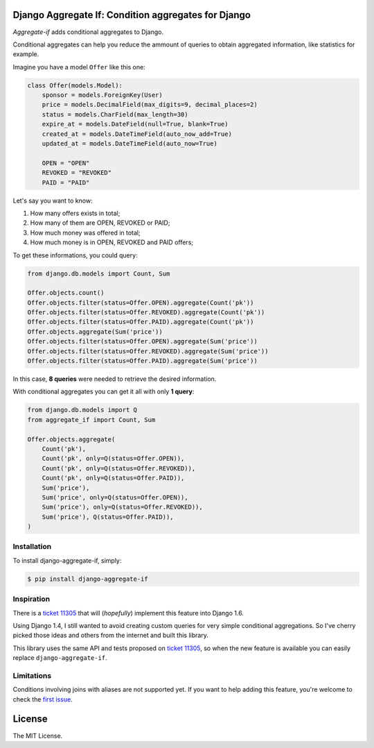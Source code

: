Django Aggregate If: Condition aggregates for Django
====================================================

.. image:: https://travis-ci.org/henriquebastos/django-aggregate-if.png?branch=master
        :target: https://travis-ci.org/henriquebastos/django-aggregate-if

*Aggregate-if* adds conditional aggregates to Django.

Conditional aggregates can help you reduce the ammount of queries to obtain
aggregated information, like statistics for example.

Imagine you have a model ``Offer`` like this one:

.. code-block:: python

    class Offer(models.Model):
        sponsor = models.ForeignKey(User)
        price = models.DecimalField(max_digits=9, decimal_places=2)
        status = models.CharField(max_length=30)
        expire_at = models.DateField(null=True, blank=True)
        created_at = models.DateTimeField(auto_now_add=True)
        updated_at = models.DateTimeField(auto_now=True)

        OPEN = "OPEN"
        REVOKED = "REVOKED"
        PAID = "PAID"

Let's say you want to know:

#. How many offers exists in total;
#. How many of them are OPEN, REVOKED or PAID;
#. How much money was offered in total;
#. How much money is in OPEN, REVOKED and PAID offers;

To get these informations, you could query:

.. code-block:: python

    from django.db.models import Count, Sum

    Offer.objects.count()
    Offer.objects.filter(status=Offer.OPEN).aggregate(Count('pk'))
    Offer.objects.filter(status=Offer.REVOKED).aggregate(Count('pk'))
    Offer.objects.filter(status=Offer.PAID).aggregate(Count('pk'))
    Offer.objects.aggregate(Sum('price'))
    Offer.objects.filter(status=Offer.OPEN).aggregate(Sum('price'))
    Offer.objects.filter(status=Offer.REVOKED).aggregate(Sum('price'))
    Offer.objects.filter(status=Offer.PAID).aggregate(Sum('price'))

In this case, **8 queries** were needed to retrieve the desired information.

With conditional aggregates you can get it all with only **1 query**:

.. code-block:: python

    from django.db.models import Q
    from aggregate_if import Count, Sum

    Offer.objects.aggregate(
        Count('pk'),
        Count('pk', only=Q(status=Offer.OPEN)),
        Count('pk', only=Q(status=Offer.REVOKED)),
        Count('pk', only=Q(status=Offer.PAID)),
        Sum('price'),
        Sum('price', only=Q(status=Offer.OPEN)),
        Sum('price'), only=Q(status=Offer.REVOKED)),
        Sum('price'), Q(status=Offer.PAID)),
    )

Installation
------------

To install django-aggregate-if, simply:

.. code-block:: bash

    $ pip install django-aggregate-if

Inspiration
-----------

There is a `ticket 11305`_ that will (*hopefully*) implement this feature into
Django 1.6.

Using Django 1.4, I still wanted to avoid creating custom queries for very simple
conditional aggregations. So I've cherry picked those ideas and others from the
internet and built this library.

This library uses the same API and tests proposed on `ticket 11305`_, so when the
new feature is available you can easily replace ``django-aggregate-if``.

Limitations
-----------

Conditions involving joins with aliases are not supported yet. If you want to
help adding this feature, you're welcome to check the `first issue`_.

License
=======

The MIT License.

.. _ticket 11305: https://code.djangoproject.com/ticket/11305
.. _first issue: https://github.com/henriquebastos/django-aggregate-if/issues/1
